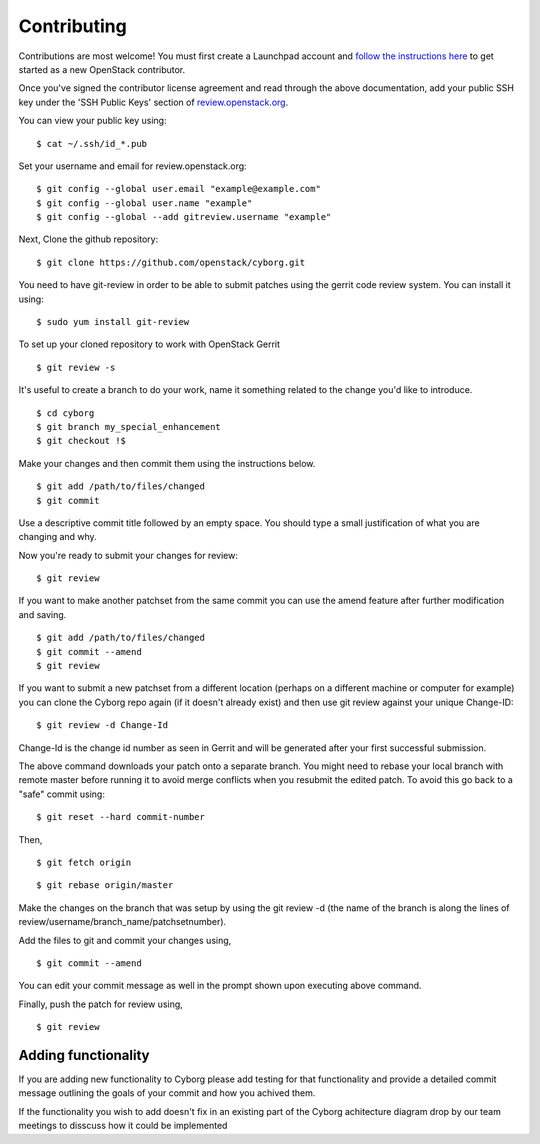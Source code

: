 ============
Contributing
============

Contributions are most welcome!  You must first create a
Launchpad account and `follow the instructions here <https://docs.openstack.org/infra/manual/developers.html#account-setup>`_
to get started as a new OpenStack contributor.

Once you've signed the contributor license agreement and read through
the above documentation, add your public SSH key under the 'SSH Public Keys'
section of review.openstack.org_.

.. _review.openstack.org: https://review.openstack.org/#/settings/

You can view your public key using:

::

    $ cat ~/.ssh/id_*.pub

Set your username and email for review.openstack.org:

::

    $ git config --global user.email "example@example.com"
    $ git config --global user.name "example"
    $ git config --global --add gitreview.username "example"

Next, Clone the github repository:

::

    $ git clone https://github.com/openstack/cyborg.git

You need to have git-review in order to be able to submit patches using
the gerrit code review system. You can install it using:

::

    $ sudo yum install git-review

To set up your cloned repository to work with OpenStack Gerrit

::

    $ git review -s

It's useful to create a branch to do your work, name it something
related to the change you'd like to introduce.

::

    $ cd cyborg
    $ git branch my_special_enhancement
    $ git checkout !$

Make your changes and then commit them using the instructions
below.

::

    $ git add /path/to/files/changed
    $ git commit

Use a descriptive commit title followed by an empty space.
You should type a small justification of what you are
changing and why.

Now you're ready to submit your changes for review:

::

    $ git review


If you want to make another patchset from the same commit you can
use the amend feature after further modification and saving.

::

    $ git add /path/to/files/changed
    $ git commit --amend
    $ git review

If you want to submit a new patchset from a different location
(perhaps on a different machine or computer for example) you can
clone the Cyborg repo again (if it doesn't already exist) and then
use git review against your unique Change-ID:

::

    $ git review -d Change-Id

Change-Id is the change id number as seen in Gerrit and will be
generated after your first successful submission.

The above command downloads your patch onto a separate branch. You might
need to rebase your local branch with remote master before running it to
avoid merge conflicts when you resubmit the edited patch.  To avoid this
go back to a "safe" commit using:

::

    $ git reset --hard commit-number

Then,

::

    $ git fetch origin

::

    $ git rebase origin/master

Make the changes on the branch that was setup by using the git review -d
(the name of the branch is along the lines of
review/username/branch_name/patchsetnumber).

Add the files to git and commit your changes using,

::

    $ git commit --amend

You can edit your commit message as well in the prompt shown upon
executing above command.

Finally, push the patch for review using,

::

    $ git review

Adding functionality
--------------------

If you are adding new functionality to Cyborg please add testing for that functionality
and provide a detailed commit message outlining the goals of your commit and how you
achived them.

If the functionality you wish to add doesn't fix in an existing part of the Cyborg
achitecture diagram drop by our team meetings to disscuss how it could be implemented

